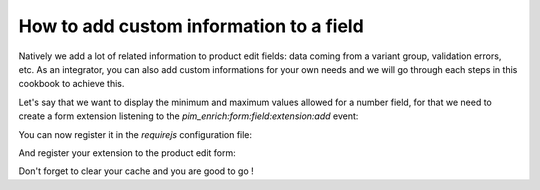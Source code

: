 How to add custom information to a field
=========================================

Natively we add a lot of related information to product edit fields: data coming from a variant group, validation errors, etc. As an integrator, you can also add custom informations for your own needs and we will go through each steps in this cookbook to achieve this.

Let's say that we want to display the minimum and maximum values allowed for a number field, for that we need to create a form extension listening to the `pim_enrich:form:field:extension:add` event:

.. code-block:: javascript
    :linenos:

    'use strict';
    /**
     * src/Acme/Bundle/CustomBundle/Resources/public/js/product/form/attributes/number-min-max.js
     */
    define(
        [
            'jquery',
            'underscore',
            'pim/form'
        ],
        function ($, _, BaseForm) {
            return BaseForm.extend({
                configure: function () {
                    this.listenTo(this.getRoot(), 'pim_enrich:form:field:extension:add', this.addFieldExtension);

                    return BaseForm.prototype.configure.apply(this, arguments);
                },
                addFieldExtension: function (event) {
                    //The event contains the field and an array of promises. The field will wait for all the promises to be resolved before rendering.
                    //You can add a promise to this array to be sure that the field will wait for it before rendering itself
                    event.promises.push($.Deferred().resolve().then(function () {
                        var field = event.field;

                        if ('pim_catalog_number' === field.attribute.type) {
                            if (!_.isNull(field.attribute.number_min)) {
                                //To add html or a DOM element to a field, you can add the addElement method:
                                // addElement: function (position, code, element)
                                field.addElement(
                                    'footer',
                                    'number_min',
                                    '<span>Min value: ' + field.attribute.number_min + '</span>'
                                );
                            }

                            if (!_.isNull(field.attribute.number_max)) {
                                //To add html or a DOM element to a field, you can add the addElement method:
                                // addElement: function (position, code, element)
                                field.addElement(
                                    'footer',
                                    'number_max',
                                    '<span>Max value: ' + field.attribute.number_max + '</span>'
                                );
                            }

                            //You can also disable the field with the setEditable method of the field
                            //field.setEditable(false);
                        }
                    }.bind(this)).promise());

                    return this;
                }
            });
        }
    );

You can now register it in the `requirejs` configuration file:

.. code-block:: yaml
    :linenos:

    # Acme/Bundle/CustomBundle/Resources/config/requirejs.yml

    config:
        paths:
            acme/product-edit-form/attributes/number-min-max: acmecustom/js/product/form/attributes/number-min-max

And register your extension to the product edit form:

.. code-block:: yaml
    :linenos:

    # Acme/Bundle/CustomBundle/Resources/config/form_extensions.yml

    extensions:
        pim-product-edit-form-number-min-max:
            module: acme/product-edit-form/attributes/number-min-max
            parent: pim-product-edit-form-attributes
            targetZone: self
            position: 100

Don't forget to clear your cache and you are good to go !
